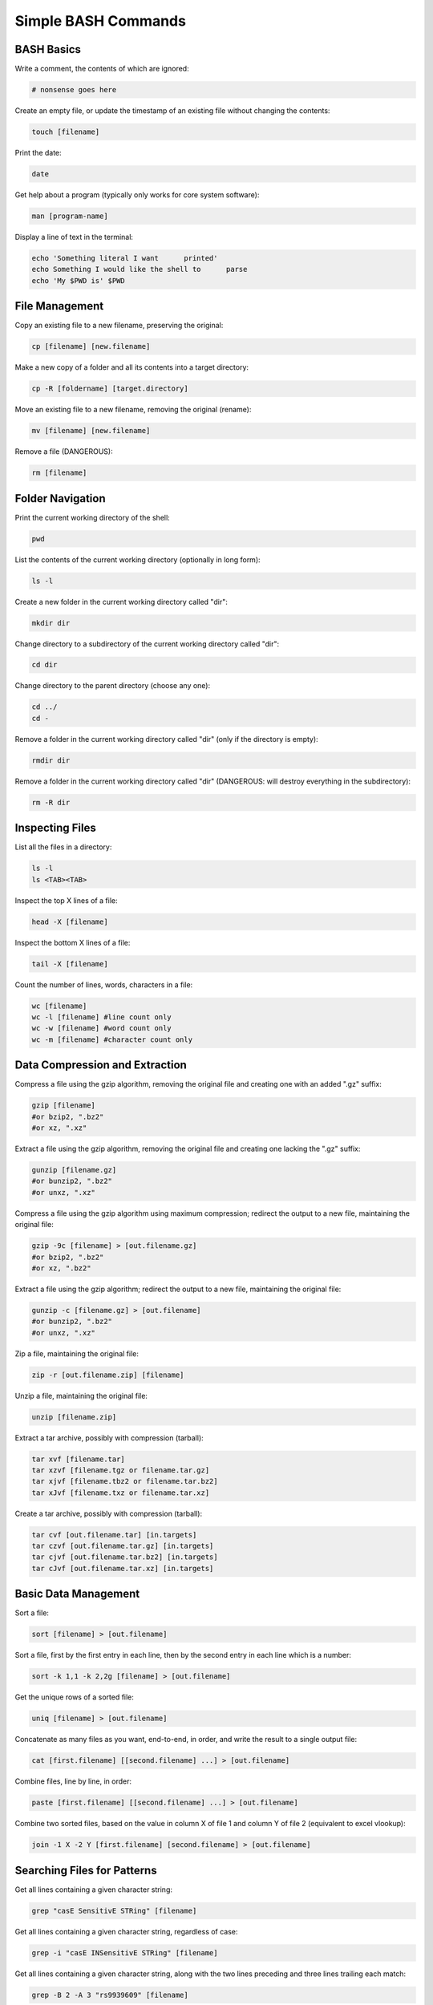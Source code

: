 ====================
Simple BASH Commands
====================

BASH Basics
-----------

Write a comment, the contents of which are ignored:

.. code-block:: bash

		# nonsense goes here

Create an empty file, or update the timestamp of an existing file without changing the contents:
		
.. code-block:: bash

		touch [filename]

Print the date:

.. code-block:: bash

		date

Get help about a program (typically only works for core system software):

.. code-block:: bash

		man [program-name]

Display a line of text in the terminal:

.. code-block:: bash

		echo 'Something literal I want      printed'
		echo Something I would like the shell to      parse
		echo 'My $PWD is' $PWD

File Management
---------------

Copy an existing file to a new filename, preserving the original:

.. code-block:: bash

		cp [filename] [new.filename]

Make a new copy of a folder and all its contents into a target directory:

.. code-block:: bash

		cp -R [foldername] [target.directory]

Move an existing file to a new filename, removing the original (rename):

.. code-block:: bash

		mv [filename] [new.filename]

Remove a file (DANGEROUS):

.. code-block:: bash

		rm [filename]


		
Folder Navigation
-----------------

Print the current working directory of the shell:

.. code-block:: bash

		pwd

List the contents of the current working directory (optionally in long form):

.. code-block:: bash

		ls -l

Create a new folder in the current working directory called "dir":

.. code-block:: bash

		mkdir dir
		
Change directory to a subdirectory of the current working directory called "dir":

.. code-block:: bash

		cd dir

Change directory to the parent directory (choose any one):

.. code-block:: bash

		cd ../
		cd -

Remove a folder in the current working directory called "dir" (only if the directory is empty):

.. code-block:: bash

		rmdir dir

Remove a folder in the current working directory called "dir" (DANGEROUS: will destroy everything in the subdirectory):

.. code-block:: bash

		rm -R dir

		
Inspecting Files
----------------

List all the files in a directory:

.. code-block:: bash

		ls -l
		ls <TAB><TAB>

Inspect the top X lines of a file:

.. code-block:: bash

		head -X [filename]

Inspect the bottom X lines of a file:

.. code-block:: bash

		tail -X [filename]

Count the number of lines, words, characters in a file:

.. code-block:: bash

		wc [filename]
		wc -l [filename] #line count only
		wc -w [filename] #word count only
		wc -m [filename] #character count only

Data Compression and Extraction
-------------------------------

Compress a file using the gzip algorithm, removing the original file and creating one with an added ".gz" suffix:

.. code-block:: bash

		gzip [filename]
		#or bzip2, ".bz2"
		#or xz, ".xz"
		
Extract a file using the gzip algorithm, removing the original file and creating one lacking the ".gz" suffix:

.. code-block:: bash

		gunzip [filename.gz]
		#or bunzip2, ".bz2"
		#or unxz, ".xz"

Compress a file using the gzip algorithm using maximum compression; redirect the output to a new file, maintaining the original file:

.. code-block:: bash

		gzip -9c [filename] > [out.filename.gz]
		#or bzip2, ".bz2"
		#or xz, ".bz2"

Extract a file using the gzip algorithm; redirect the output to a new file, maintaining the original file:

.. code-block:: bash

		gunzip -c [filename.gz] > [out.filename]
		#or bunzip2, ".bz2"
		#or unxz, ".xz"


Zip a file, maintaining the original file:

.. code-block:: bash

		zip -r [out.filename.zip] [filename]

Unzip a file, maintaining the original file:

.. code-block:: bash

		unzip [filename.zip]


Extract a tar archive, possibly with compression (tarball):

.. code-block:: bash

		tar xvf [filename.tar]
		tar xzvf [filename.tgz or filename.tar.gz]
		tar xjvf [filename.tbz2 or filename.tar.bz2]
		tar xJvf [filename.txz or filename.tar.xz]


Create a tar archive, possibly with compression (tarball):

.. code-block:: bash

		tar cvf [out.filename.tar] [in.targets]
		tar czvf [out.filename.tar.gz] [in.targets]
		tar cjvf [out.filename.tar.bz2] [in.targets]
		tar cJvf [out.filename.tar.xz] [in.targets]

Basic Data Management
---------------------

Sort a file:

.. code-block:: bash

		sort [filename] > [out.filename]

Sort a file, first by the first entry in each line, then by the second entry in each line which is a number:

.. code-block:: bash

		sort -k 1,1 -k 2,2g [filename] > [out.filename]

Get the unique rows of a sorted file:

.. code-block:: bash

		uniq [filename] > [out.filename]

Concatenate as many files as you want, end-to-end, in order, and write the result to a single output file:

.. code-block:: bash

		cat [first.filename] [[second.filename] ...] > [out.filename]

Combine files, line by line, in order:
		
.. code-block:: bash

		paste [first.filename] [[second.filename] ...] > [out.filename]

Combine two sorted files, based on the value in column X of file 1 and column Y of file 2 (equivalent to excel vlookup):

.. code-block:: bash

		join -1 X -2 Y [first.filename] [second.filename] > [out.filename]

Searching Files for Patterns
----------------------------

Get all lines containing a given character string:

.. code-block:: bash

		grep "casE SensitivE STRing" [filename]

Get all lines containing a given character string, regardless of case:

.. code-block:: bash

		grep -i "casE INSensitivE STRing" [filename]

Get all lines containing a given character string, along with the two lines preceding and three lines trailing each match:

.. code-block:: bash

		grep -B 2 -A 3 "rs9939609" [filename]


		

Search and Replace
------------------

Replace all instances of the word "Goofy" with the string "Very Serious":

.. code-block:: bash

		sed 's/Goofy/Very Serious/g' [filename] > [out.filename]

Replace the first instance of a tab on each line with a single space:

.. code-block:: bash

		sed 's/\t/ /' [filename] > [out.filename]

   
Replace all instances of the string "/home/cpalmer/Documents/stuff" with the string "/home/hacker/other/garbage.virus" while overwriting the original file:

.. code-block:: bash

		sed -i 's/\/home\/cpalmer\/Documents\/stuff/\/home\/hacker\/other\/garbage.virus/g' [filename]


Extract Individual Columns from a File
--------------------------------------

Extract the fifth row from each column in a file:

.. code-block:: bash

		awk '{print $5}' [filename] > [out.filename]

From a file, extract the third and sixth columns of each row that contains the string "PASS":
		
.. code-block:: bash

		awk '/PASS/ {print $3" "$6}' [filename] > [out.filename]



Pipes and Redirects
-------------------

Pipe the output of one command into the input of a second, chaining together the commands into one line:

.. code-block:: bash

		awk '/chr2L/' [filename] | sort -k 2,2g > [out.filename]

Chain together many commands into a single call, avoiding the need to write many intermediate files:

.. code-block:: bash

		grep -i "chr2L" [filename] | sort -k 2,2g | awk '! /track/' | sort | uniq | wc -l
